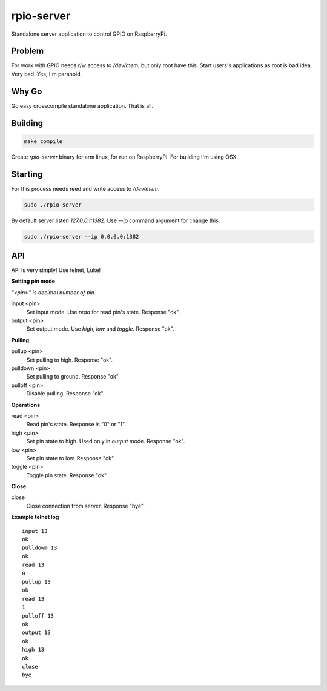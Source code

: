 rpio-server
===========

Standalone server application to control GPIO on RaspberryPi.

Problem
-------

For work with GPIO needs r/w access to `/dev/mem`, but only root have this. Start users's applications as root is bad idea. Very bad. Yes, I'm paranoid.

Why Go
------

Go easy crosscompile standalone application. That is all.

Building
--------

.. code:: shell

    make compile

Create `rpio-server` binary for arm linux, for run on RaspberryPi. For building I'm using OSX.

Starting
--------

For this process needs reed and write access to `/dev/mem`.

.. code:: shell

    sudo ./rpio-server

By default server listen *127.0.0.1:1382*. Use `--ip` command argument for change this.

.. code:: shell

    sudo ./rpio-server --ip 0.0.0.0:1382

API
---

API is very simply! Use telnet, Luke!

**Setting pin mode**

*"<pin>" is decimal number of pin.*

input <pin>
  Set input mode. Use *read* for read pin's state.
  Response "ok".

output <pin>
  Set output mode. Use *high*, *low* and *toggle*.
  Response "ok".

**Pulling**

pullup <pin>
  Set pulling to high.
  Response "ok".

pulldown <pin>
  Set pulling to ground.
  Response "ok".

pulloff <pin>
  Disable pulling.
  Response "ok".

**Operations**

read <pin>
  Read pin's state. Response is "0" or "1".

high <pin>
  Set pin state to high. Used only in *output* mode.
  Response "ok".

low <pin>
  Set pin state to low.
  Response "ok".

toggle <pin>
  Toggle pin state.
  Response "ok".

**Close**

close
  Close connection from server.
  Response "bye".

**Example telnet log**

::

    input 13
    ok
    pulldowm 13
    ok
    read 13
    0
    pullup 13
    ok
    read 13
    1
    pulloff 13
    ok
    output 13
    ok
    high 13
    ok
    close
    bye
